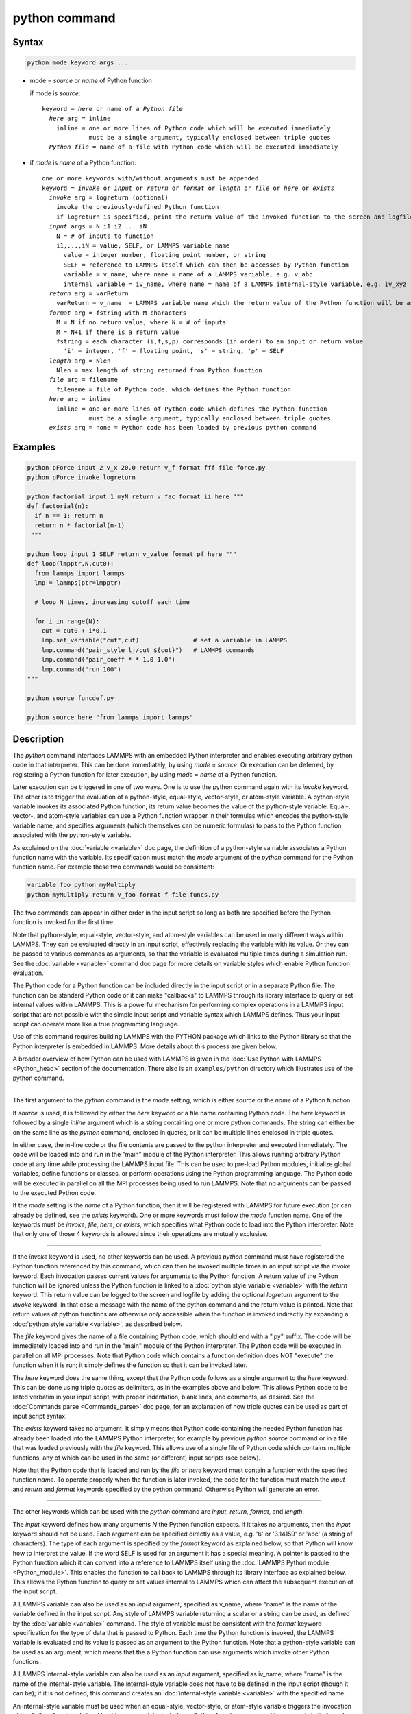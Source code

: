 .. index:: python

python command
==============

Syntax
""""""

.. code-block:: LAMMPS

   python mode keyword args ...

* mode = *source* or *name* of Python function

  if mode is *source*:

  .. parsed-literal::

     keyword = *here* or name of a *Python file*
       *here* arg = inline
         inline = one or more lines of Python code which will be executed immediately
                  must be a single argument, typically enclosed between triple quotes
       *Python file* = name of a file with Python code which will be executed immediately

* if *mode* is *name* of a Python function:

  .. parsed-literal::

     one or more keywords with/without arguments must be appended
     keyword = *invoke* or *input* or *return* or *format* or *length* or *file* or *here* or *exists*
       *invoke* arg = logreturn (optional)
         invoke the previously-defined Python function
         if logreturn is specified, print the return value of the invoked function to the screen and logfile
       *input* args = N i1 i2 ... iN
         N = # of inputs to function
         i1,...,iN = value, SELF, or LAMMPS variable name
           value = integer number, floating point number, or string
           SELF = reference to LAMMPS itself which can then be accessed by Python function
           variable = v_name, where name = name of a LAMMPS variable, e.g. v_abc
           internal variable = iv_name, where name = name of a LAMMPS internal-style variable, e.g. iv_xyz
       *return* arg = varReturn
         varReturn = v_name  = LAMMPS variable name which the return value of the Python function will be assigned to
       *format* arg = fstring with M characters
         M = N if no return value, where N = # of inputs
         M = N+1 if there is a return value
         fstring = each character (i,f,s,p) corresponds (in order) to an input or return value
           'i' = integer, 'f' = floating point, 's' = string, 'p' = SELF
       *length* arg = Nlen
         Nlen = max length of string returned from Python function
       *file* arg = filename
         filename = file of Python code, which defines the Python function
       *here* arg = inline
         inline = one or more lines of Python code which defines the Python function
                  must be a single argument, typically enclosed between triple quotes
       *exists* arg = none = Python code has been loaded by previous python command

Examples
""""""""

.. code-block:: LAMMPS

   python pForce input 2 v_x 20.0 return v_f format fff file force.py
   python pForce invoke logreturn

   python factorial input 1 myN return v_fac format ii here """
   def factorial(n):
     if n == 1: return n
     return n * factorial(n-1)
    """

   python loop input 1 SELF return v_value format pf here """
   def loop(lmpptr,N,cut0):
     from lammps import lammps
     lmp = lammps(ptr=lmpptr)

     # loop N times, increasing cutoff each time

     for i in range(N):
       cut = cut0 + i*0.1
       lmp.set_variable("cut",cut)               # set a variable in LAMMPS
       lmp.command("pair_style lj/cut ${cut}")   # LAMMPS commands
       lmp.command("pair_coeff * * 1.0 1.0")
       lmp.command("run 100")
   """

   python source funcdef.py

   python source here "from lammps import lammps"


Description
"""""""""""

The *python* command interfaces LAMMPS with an embedded Python
interpreter and enables executing arbitrary python code in that
interpreter.  This can be done immediately, by using *mode* = *source*.
Or execution can be deferred, by registering a Python function for later
execution, by using *mode* = *name* of a Python function.

Later execution can be triggered in one of two ways.  One is to use
the python command again with its *invoke* keyword.  The other is to
trigger the evaluation of a python-style, equal-style, vector-style,
or atom-style variable.  A python-style variable invokes its
associated Python function; its return value becomes the value of the
python-style variable.  Equal-, vector-, and atom-style variables can
use a Python function wrapper in their formulas which encodes the
python-style variable name, and specifies arguments (which themselves
can be numeric formulas) to pass to the Python function associated
with the python-style variable.

As explained on the :doc:`variable <variable>` doc page, the
definition of a python-style va riable associates a Python function
name with the variable.  Its specification must match the *mode*
argument of the *python* command for the Python function name.  For
example these two commands would be consistent:

.. code-block:: LAMMPS

   variable foo python myMultiply
   python myMultiply return v_foo format f file funcs.py

The two commands can appear in either order in the input script so
long as both are specified before the Python function is invoked for
the first time.

Note that python-style, equal-style, vector-style, and atom-style
variables can be used in many different ways within LAMMPS.  They can
be evaluated directly in an input script, effectively replacing the
variable with its value.  Or they can be passed to various commands as
arguments, so that the variable is evaluated multiple times during a
simulation run.  See the :doc:`variable <variable>` command doc page
for more details on variable styles which enable Python function
evaluation.

The Python code for a Python function can be included directly in the
input script or in a separate Python file.  The function can be
standard Python code or it can make "callbacks" to LAMMPS through its
library interface to query or set internal values within LAMMPS.  This
is a powerful mechanism for performing complex operations in a LAMMPS
input script that are not possible with the simple input script and
variable syntax which LAMMPS defines.  Thus your input script can
operate more like a true programming language.

Use of this command requires building LAMMPS with the PYTHON package
which links to the Python library so that the Python interpreter is
embedded in LAMMPS.  More details about this process are given below.

A broader overview of how Python can be used with LAMMPS is given in the
:doc:`Use Python with LAMMPS <Python_head>` section of the
documentation.  There also is an ``examples/python`` directory which
illustrates use of the python command.

----------

The first argument to the *python* command is the *mode* setting,
which is either *source* or the *name* of a Python function.

.. versionchanged:: 22Dec2022

If *source* is used, it is followed by either the *here* keyword or a
file name containing Python code.  The *here* keyword is followed by a
single *inline* argument which is a string containing one or more
python commands.  The string can either be on the same line as the
*python* command, enclosed in quotes, or it can be multiple lines
enclosed in triple quotes.

In either case, the in-line code or the file contents are passed to
the python interpreter and executed immediately.  The code will be
loaded into and run in the "main" module of the Python interpreter.
This allows running arbitrary Python code at any time while processing
the LAMMPS input file.  This can be used to pre-load Python modules,
initialize global variables, define functions or classes, or perform
operations using the Python programming language.  The Python code
will be executed in parallel on all the MPI processes being used to
run LAMMPS.  Note that no arguments can be passed to the executed
Python code.

If the *mode* setting is the *name* of a Python function, then it will
be registered with LAMMPS for future execution (or can already be
defined, see the *exists* keyword).  One or more keywords must follow
the *mode* function name.  One of the keywords must be *invoke*,
*file*, *here*, or *exists*, which specifies what Python code to load
into the Python interpreter.  Note that only one of those 4 keywords
is allowed since their operations are mutually exclusive.

----------

If the *invoke* keyword is used, no other keywords can be used.  A
previous *python* command must have registered the Python function
referenced by this command, which can then be invoked multiple times
in an input script via the *invoke* keyword.  Each invocation passes
current values for arguments to the Python function.  A return value
of the Python function will be ignored unless the Python function is
linked to a :doc:`python style variable <variable>` with the *return*
keyword.  This return value can be logged to the screen and logfile by
adding the optional *logreturn* argument to the *invoke* keyword.  In
that case a message with the name of the python command and the return
value is printed.  Note that return values of python functions are
otherwise *only* accessible when the function is invoked indirectly by
expanding a :doc:`python style variable <variable>`, as described
below.

The *file* keyword gives the name of a file containing Python code,
which should end with a ".py" suffix.  The code will be immediately
loaded into and run in the "main" module of the Python interpreter.
The Python code will be executed in parallel on all MPI processes.
Note that Python code which contains a function definition does NOT
"execute" the function when it is run; it simply defines the function
so that it can be invoked later.

The *here* keyword does the same thing, except that the Python code
follows as a single argument to the *here* keyword.  This can be done
using triple quotes as delimiters, as in the examples above and below.
This allows Python code to be listed verbatim in your input script,
with proper indentation, blank lines, and comments, as desired.  See
the :doc:`Commands parse <Commands_parse>` doc page, for an
explanation of how triple quotes can be used as part of input script
syntax.

The *exists* keyword takes no argument.  It simply means that Python
code containing the needed Python function has already been loaded
into the LAMMPS Python interpreter, for example by previous *python
source* command or in a file that was loaded previously with the
*file* keyword. This allows use of a single file of Python code which
contains multiple functions, any of which can be used in the same (or
different) input scripts (see below).

Note that the Python code that is loaded and run by the *file* or
*here* keyword must contain a function with the specified function
*name*.  To operate properly when the function is later invoked, the
code for the function must match the *input* and *return* and *format*
keywords specified by the python command.  Otherwise Python will
generate an error.

----------

The other keywords which can be used with the *python* command are
*input*, *return*, *format*, and *length*.

The *input* keyword defines how many arguments *N* the Python function
expects.  If it takes no arguments, then the *input* keyword should
not be used.  Each argument can be specified directly as a value,
e.g. '6' or '3.14159' or 'abc' (a string of characters).  The type of
each argument is specified by the *format* keyword as explained below,
so that Python will know how to interpret the value.  If the word SELF
is used for an argument it has a special meaning.  A pointer is passed
to the Python function which it can convert into a reference to LAMMPS
itself using the :doc:`LAMMPS Python module <Python_module>`.  This
enables the function to call back to LAMMPS through its library
interface as explained below.  This allows the Python function to
query or set values internal to LAMMPS which can affect the subsequent
execution of the input script.

A LAMMPS variable can also be used as an *input* argument, specified
as v_name, where "name" is the name of the variable defined in the
input script.  Any style of LAMMPS variable returning a scalar or a
string can be used, as defined by the :doc:`variable <variable>`
command.  The style of variable must be consistent with the *format*
keyword specification for the type of data that is passed to Python.
Each time the Python function is invoked, the LAMMPS variable is
evaluated and its value is passed as an argument to the Python
function.  Note that a python-style variable can be used as an
argument, which means that the a Python function can use arguments
which invoke other Python functions.

A LAMMPS internal-style variable can also be used as an *input*
argument, specified as iv_name, where "name" is the name of the
internal-style variable.  The internal-style variable does not have to
be defined in the input script (though it can be); if it is not
defined, this command creates an :doc:`internal-style variable
<variable>` with the specified name.

An internal-style variable must be used when an equal-style,
vector-style, or atom-style variable triggers the invocation of the
Python function defined by this command, by including a Python function
wrapper with arguments in its formula.  Each of the arguments must be
specified as an internal-style variable via the *input* keyword.

In brief, the syntax for a Python function wrapper in a variable formula
is ``py_varname(arg1,arg2,...argN)``, where "varname" is the name of a
python-style variable associated with a Python function defined by this
command.  One or more arguments to the function wrapper can themselves
be sub-formulas which the variable command will evaluate and pass as
arguments to the Python function.  This is done by assigning the numeric
result for each argument to an internal-style variable; thus the *input*
keyword must specify the arguments as internal-style variables and their
format (see below) as "f" for floating point.  This is because LAMMPS
variable formulas are calculated with floating point arithmetic (any
integer values are converted to floating point).  Note that the Python
function can also have additional inputs, also specified by the *input*
keyword, which are NOT arguments in the Python function wrapper.  See
the example below for the ``mixedargs`` Python function.

See the :doc:`variable <variable>` command doc page for full details
on formula syntax including for Python function wrappers.  Examples
using Python function wrappers are shown below.  Note that as
explained above with python-style variables, Python function wrappers
can be nested; a sub-formula for an argument can contain its own
Python function wrapper which invokes another Python function.

The *return* keyword is only needed if the Python function returns a
value.  The specified *varReturn* is of the form v_name, where "name"
is the name of a python-style LAMMPS variable, defined by the
:doc:`variable <variable>` command.  The Python function can return a
numeric or string value, as specified by the *format* keyword.
This return value is *only* accessible when expanding the python-style
variable.  When the *invoke* keyword is used, the return value of
the python function is ignored.

The *format* keyword must be used if the *input* or *return* keywords
are used.  It defines an *fstring* with M characters, where M = sum of
number of inputs and outputs.  The order of characters corresponds to
the N inputs, followed by the return value (if it exists).  Each
character must be one of the following: "i" for integer, "f" for
floating point, "s" for string, or "p" for SELF.  Each character
defines the type of the corresponding input or output value of the
Python function and affects the type conversion that is performed
internally as data is passed back and forth between LAMMPS and Python.
Note that it is permissible to use a :doc:`python-style variable
<variable>` in a LAMMPS command that allows for an equal-style
variable as an argument, but only if the output of the Python function
is flagged as a numeric value ("i" or "f") via the *format* keyword.

If the *return* keyword is used and the *format* keyword specifies the
output as a string, then the default maximum length of that string is
63 characters (64-1 for the string terminator).  If you want to return
a longer string, the *length* keyword can be specified with its *Nlen*
value set to a larger number.  LAMMPS will then allocate Nlen+1 space
to include the string terminator.  If the Python function generates a
string longer than the default 63 or the specified *Nlen*, it will be
truncated.

----------

This section describes how Python code can be written to work with
LAMMPS.

Whether you load Python code from a file or directly from your input
script, via the *file* and *here* keywords, the code can be identical.
It must be indented properly as Python requires.  It can contain
comments or blank lines.  If the code is in your input script, it cannot
however contain triple-quoted Python strings, since that will conflict
with the triple-quote parsing that the LAMMPS input script performs.

All the Python code you specify via one or more python commands is
loaded into the Python "main" module, i.e. ``__name__ == '__main__'``.
The code can define global variables, define global functions, define
classes or execute statements that are outside of function definitions.
It can contain multiple functions, only one of which matches the *func*
setting in the python command.  This means you can use the *file*
keyword once to load several functions, and the *exists* keyword
thereafter in subsequent python commands to register the other functions
that were previously loaded with LAMMPS.

A Python function you define (or more generally, the code you load)
can import other Python modules or classes, it can make calls to other
system functions or functions you define, and it can access or modify
global variables (in the "main" module) which will persist between
successive function calls.  The latter can be useful, for example, to
prevent a function from being invoke multiple times per timestep by
different commands in a LAMMPS input script that access the returned
python-style variable associated with the function.  For example,
consider this function loaded with two global variables defined
outside the function:

.. code-block:: python

   nsteplast = -1
   nvaluelast = 0

   def expensive(nstep):
     global nsteplast,nvaluelast
     if nstep == nsteplast: return nvaluelast
     nsteplast = nstep
     # perform complicated calculation
     nvalue = ...
     nvaluelast = nvalue
     return nvalue

The variable 'nsteplast' stores the previous timestep the function was
invoked (passed as an argument to the function).  The variable
'nvaluelast' stores the return value computed on the last function
invocation.  If the function is invoked again on the same timestep, the
previous value is simply returned, without re-computing it.  The
"global" statement inside the Python function allows it to overwrite the
global variables from within the local context of the function.

Also note that if you load Python code multiple times (via multiple
python commands), you can overwrite previously loaded variables and
functions if you are not careful.  E.g. if the code above were loaded
twice, the global variables would be re-initialized, which might not
be what you want.  Likewise, if a function with the same name exists
in two chunks of Python code you load, the function loaded second will
override the function loaded first.

It's important to realize that if you are running LAMMPS in parallel,
each MPI task will load the Python interpreter and execute a local
copy of the Python function(s) you define.  There is no connection
between the Python interpreters running on different processors.
This implies three important things.

First, if you put a print or other statement creating output to the
screen in your Python function, you will see P copies of the output,
when running on P processors.  If the prints occur at (nearly) the same
time, the P copies of the output may be mixed together.

It is possible to avoid this issue, by passing the pointer to the
current LAMMPS class instance to the Python function via the {input}
SELF argument described above.  The Python function can then use the
Python interface to the LAMMPS library interface, and determine the
MPI rank of the current process.  The Python code can then ensure
output will only appear on MPI rank 0.  The following LAMMPS input
demonstrates how this could be done. The text 'Hello, LAMPS!' should
be printed only once, even when running LAMMPS in parallel.

.. code-block:: LAMMPS

   python python_hello input 1 SELF format p here """
   def python_hello(handle):
       from lammps import lammps
       lmp = lammps(ptr=handle)
       me = lmp.extract_setting('world_rank')
       if me == 0:
           print('Hello, LAMMPS!')
   """

   python python_hello invoke

Second, if your Python code loads Python modules that are not
pre-loaded by the Python library, then it will load the module from
disk.  This may be a bottleneck if 1000s of processors try to load a
module at the same time.  On some large supercomputers, loading of
modules from disk by Python may be disabled.  In this case you would
need to pre-build a Python library that has the required modules
pre-loaded and link LAMMPS with that library.

Third, if your Python code calls back to LAMMPS (discussed in the
next section) and causes LAMMPS to perform an MPI operation requires
global communication (e.g. via MPI_Allreduce), such as computing the
global temperature of the system, then you must ensure all your Python
functions (running independently on different processors) call back to
LAMMPS.  Otherwise the code may hang.

----------

As mentioned above, a Python function can "call back" to LAMMPS
through its library interface, if the SELF input is used to pass
Python a pointer to LAMMPS.  The mechanism for doing this is as
follows:

.. code-block:: python

   def foo(handle,...):
     from lammps import lammps
     lmp = lammps(ptr=handle)
     lmp.command('print "Hello from inside Python"')
     ...

The function definition must include a variable ('handle' in this case)
which corresponds to SELF in the *python* command.  The first line of
the function imports the :doc:`"lammps" Python module <Python_module>`.
The second line creates a Python object ``lmp`` which wraps the instance
of LAMMPS that called the function.  The 'ptr=handle' argument is what
makes that happen.  The third line invokes the command() function in the
LAMMPS library interface.  It takes a single string argument which is a
LAMMPS input script command for LAMMPS to execute, the same as if it
appeared in your input script.  In this case, LAMMPS should output

.. parsed-literal::

   Hello from inside Python

to the screen and log file.  Note that since the LAMMPS print command
itself takes a string in quotes as its argument, the Python string
must be delimited with a different style of quotes.

The :doc:`Python_head` page describes the syntax
for how Python wraps the various functions included in the LAMMPS
library interface.

A more interesting example is in the ``examples/python/in.python`` script
which loads and runs the following function from ``examples/python/funcs.py``:

.. code-block:: python

   def loop(N,cut0,thresh,lmpptr):
     print("LOOP ARGS", N, cut0, thresh, lmpptr)
     from lammps import lammps
     lmp = lammps(ptr=lmpptr)
     natoms = lmp.get_natoms()

     for i in range(N):
       cut = cut0 + i*0.1

       lmp.set_variable("cut",cut)                 # set a variable in LAMMPS
       lmp.command("pair_style lj/cut ${cut}")     # LAMMPS command
       #lmp.command("pair_style lj/cut %d" % cut)  # alternate form of LAMMPS command

       lmp.command("pair_coeff * * 1.0 1.0")       # ditto
       lmp.command("run 10")                       # ditto
       pe = lmp.extract_compute("thermo_pe",0,0)   # extract total PE from LAMMPS
       print("PE", pe/natoms, thresh)
       if pe/natoms < thresh: return

with these input script commands:

.. code-block:: LAMMPS

   python          loop input 4 10 1.0 -4.0 SELF format iffp file funcs.py
   python          loop invoke

This has the effect of looping over a series of 10 short runs (10
timesteps each) where the pair style cutoff is increased from a value
of 1.0 in distance units, in increments of 0.1.  The looping stops
when the per-atom potential energy falls below a threshold of -4.0 in
energy units.  More generally, Python can be used to implement a loop
with complex logic, much more so than can be created using the LAMMPS
:doc:`jump <jump>` and :doc:`if <if>` commands.

Several LAMMPS library functions are called from the loop function.
Get_natoms() returns the number of atoms in the simulation, so that it
can be used to normalize the potential energy that is returned by
extract_compute() for the "thermo_pe" compute that is defined by
default for LAMMPS thermodynamic output.  Set_variable() sets the
value of a string variable defined in LAMMPS.  This library function
is a useful way for a Python function to return multiple values to
LAMMPS, more than the single value that can be passed back via a
return statement.  This cutoff value in the "cut" variable is then
substituted (by LAMMPS) in the pair_style command that is executed
next.  Alternatively, the "alternate form of LAMMPS command" line
could be used in place of the 2 preceding lines, to have Python insert
the value into the LAMMPS command string.

.. note::

   When using the callback mechanism just described, recognize that
   there are some operations you should not attempt because LAMMPS cannot
   execute them correctly.  If the Python function is invoked between
   runs in the LAMMPS input script, then it should be OK to invoke any
   LAMMPS input script command via the library interface command() or
   file() functions, so long as the command would work if it were
   executed in the LAMMPS input script directly at the same point.


----------

As noted above, a Python function can be invoked during a run,
whenever an associated python-style variable it is assigned to is
evaluated.

If the variable is an input argument to another LAMMPS command
(e.g. :doc:`fix setforce <fix_setforce>`), then the Python function
will be invoked inside the class for that command, possibly in one of
its methods that is invoked in the middle of a timestep.  You cannot
execute arbitrary input script commands from the Python function
(again, via the command() or file() functions) at that point in the
run and expect it to work.  Other library functions such as those that
invoke computes or other variables may have hidden side effects as
well.  In these cases, LAMMPS has no simple way to check that
something illogical is being attempted.

The same constraints apply to Python functions called during a
simulation run at each time step using the :doc:`fix python/invoke
<fix_python_invoke>` command.

----------

As noted above, a Python function can also be invoked within the
formula for an equal-style, vector-style, or atom-style variable.
This means the Python function will be invoked whenever that variable
is invoked.  In the case of a vector-style variable, the Python
function can be invoked once per element of the global vector.  In the
case of an atom-style variable, the Python function can be invoked
once per atom.

Here are three simple examples using equal-, vector-, and atom-style
variables to trigger execution of a Python function:

.. code-block:: LAMMPS

   variable        foo python truncate
   python          truncate return v_foo input 1 iv_arg format fi here """
   def truncate(x):
     return int(x)
   """
   variable        ptrunc equal py_foo(press)
   print           "TRUNCATED pressure = ${ptrunc}"

The Python ``truncate`` function simply converts a floating-point value
to an integer value.  When the LAMMPS print command evaluates the
equal-style ``ptrunc`` variable, the current thermodynamic pressure is
passed to the Python function.  The truncated value is output to the
screen and logfile by the print command.  Note that the *input*
keyword for the *python* command, specifies an internal-style variable
named "arg" as iv_arg which is required to invoke the Python function
from a Python function wrapper.

The last 2 lines can be replaced by these to define a vector-style
variable which invokes the same Python ``truncate`` function:

.. code-block:: LAMMPS

  compute         ke all temp
  variable        ke vector c_ke
  variable        ketrunc vector py_foo(v_ke)
  thermo_style    custom step temp epair v_ketrunc[*6]

The vector-style variable ``ketrunc`` invokes the Python ``truncate``
function on each of the 6 components of the global kinetic energy tensor
calculated by the :doc:`compute ke <compute_ke>` command.  The 6
truncated values will be printed with thermo output to the screen and
log file.

Or the last 2 lines of the equal-style variable example can be replaced
by these to define atom-style variables which invoke the same Python
``truncate`` function:

.. code-block:: LAMMPS

   variable        xtrunc atom py_foo(x)
   variable        ytrunc atom py_foo(y)
   variable        ztrunc atom py_foo(z)
   dump            1 all custom 100 tmp.dump id x y z v_xtrunc v_ytrunc v_ztrunc

When the dump command invokes the 3 atom-style variables, their
arguments x,y,z to the Python function wrapper are the current per-atom
coordinates of each atom.  The Python ``truncate`` function is thus
invoked 3 times for each atom, and the truncated coordinate values for
each atom are written to the dump file.

Note that when using a Python function wrapper in a variable, arguments
can be passed to the Python function either from the variable formula or
by *input* keyword to the :doc:`python command <python>`.  For example,
consider these (made up) commands:

.. code-block:: LAMMPS

   variable        foo python mixedargs
   python          mixedargs return v_foo input 6 7.5 v_myValue iv_arg1 iv_argy iv_argz v_flag &
                   format fffffsf here """
   def mixedargs(a,b,x,y,z,flag):
     ...
     return result
   """
   variable        flag string optionABC
   variable        myValue equal "2.0*temp*c_pe"
   compute         pe all pe
   compute         peatom all pe/atom
   variable        field atom py_foo(x+3.0,sqrt(y),(z-zlo)*c_peatom)

They define a Python ``mixedargs`` function with 6 arguments.  Three of
them are internal-style variables, which the variable formula calculates
as numeric values for each atom and passes to the function.  In this
example, these arguments are themselves small formulas containing the
x,y,z coordinates of each atom as well as a per-atom compute (c_peratom)
and thermodynamic keyword (zlo).

The other three arguments ``(7.5,v_myValue,v_flag)`` are defined by the
*python* command.  The first and last are constant values ("7.5" and the
``optionABC`` string).  The second argument (``myValue``) is the result
of an equal-style variable formula which accesses the system temperature
and potential energy.

The "result" returned by each invocation of the Python ``mixedargs``
function becomes the per-atom value in the atom-style "field" variable,
which could be output to a dump file or used elsewhere in the input
script.

----------

If you run Python code directly on your workstation, either
interactively or by using Python to launch a Python script stored in a
file, and your code has an error, you will typically see informative
error messages.  That is not the case when you run Python code from
LAMMPS using an embedded Python interpreter.  The code will typically
fail silently.  LAMMPS will catch some errors but cannot tell you
where in the Python code the problem occurred.  For example, if the
Python code cannot be loaded and run because it has syntax or other
logic errors, you may get an error from Python pointing to the
offending line, or you may get one of these generic errors from
LAMMPS:

.. parsed-literal::

   Could not process Python file
   Could not process Python string

When the Python function is invoked, if it does not return properly,
you will typically get this generic error from LAMMPS:

.. parsed-literal::

   Python function evaluation failed

Here are three suggestions for debugging your Python code while
running it under LAMMPS.

First, don't run it under LAMMPS, at least to start with!  Debug it
using plain Python.  Load and invoke your function, pass it arguments,
check return values, etc.

Second, add Python print statements to the function to check how far
it gets and intermediate values it calculates.  See the discussion
above about printing from Python when running in parallel.

Third, use Python exception handling.  For example, say this statement
in your Python function is failing, because you have not initialized the
variable foo:

.. code-block:: python

   foo += 1

If you put one (or more) statements inside a "try" statement,
like this:

.. code-block:: python

   import exceptions
   print("Inside simple function")
   try:
     foo += 1      # one or more statements here
   except Exception as e:
     print("FOO error:", e)

then you will get this message printed to the screen:

.. parsed-literal::

   FOO error: local variable 'foo' referenced before assignment

If there is no error in the try statements, then nothing is printed.
Either way the function continues on (unless you put a return or
sys.exit() in the except clause).

----------

Restrictions
""""""""""""

This command is part of the PYTHON package.  It is only enabled if
LAMMPS was built with that package.  See the :doc:`Build package
<Build_package>` page for more info.

Building LAMMPS with the PYTHON package will link LAMMPS with the Python
library on your system.  Settings to enable this are in the
lib/python/Makefile.lammps file.  See the lib/python/README file for
information on those settings.

If you use Python code which calls back to LAMMPS, via the SELF input
argument explained above, there is an extra step required when building
LAMMPS.  LAMMPS must also be built as a shared library and your Python
function must be able to load the :doc:`"lammps" Python module
<Python_module>` that wraps the LAMMPS library interface.

These are the same steps required to use Python by itself to wrap
LAMMPS.  Details on these steps are explained on the :doc:`Python
<Python_head>` doc page.  Note that it is important that the
stand-alone LAMMPS executable and the LAMMPS shared library be
consistent (built from the same source code files) in order for this
to work.  If the two have been built at different times using
different source files, problems may occur.

Another limitation of calling back to Python from the LAMMPS module
using the *python* command in a LAMMPS input is that both, the Python
interpreter and LAMMPS, must be linked to the same Python runtime as a
shared library.  If the Python interpreter is linked to Python
statically (which seems to happen with Conda) then loading the shared
LAMMPS library will create a second python "main" module that hides
the one from the Python interpreter and all previous defined function
and global variables will become invisible.

Related commands
""""""""""""""""

:doc:`shell <shell>`, :doc:`variable <variable>`,
:doc:`fix python/invoke <fix_python_invoke>`

Default
"""""""

none
